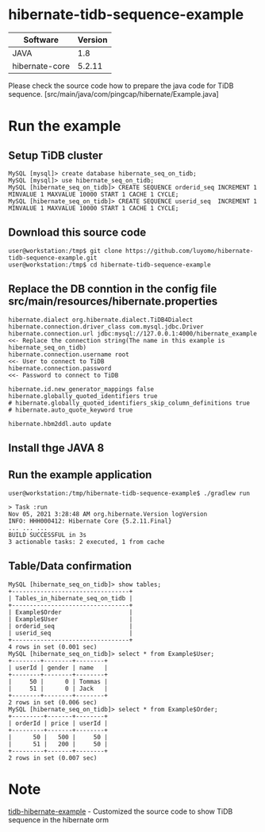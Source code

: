 * hibernate-tidb-sequence-example
  | Software       | Version |
  |----------------+---------|
  | JAVA           |     1.8 |
  | hibernate-core |  5.2.11 |
Please check the source code how to prepare the java code for TiDB sequence. [src/main/java/com/pingcap/hibernate/Example.java]

* Run the example
** Setup TiDB cluster
 #+BEGIN_SRC
MySQL [mysql]> create database hibernate_seq_on_tidb;
MySQL [mysql]> use hibernate_seq_on_tidb;
MySQL [hibernate_seq_on_tidb]> CREATE SEQUENCE orderid_seq INCREMENT 1 MINVALUE 1 MAXVALUE 10000 START 1 CACHE 1 CYCLE;
MySQL [hibernate_seq_on_tidb]> CREATE SEQUENCE userid_seq  INCREMENT 1 MINVALUE 1 MAXVALUE 10000 START 1 CACHE 1 CYCLE;
 #+END_SRC
** Download this source code
#+BEGIN_SRC
user@workstation:/tmp$ git clone https://github.com/luyomo/hibernate-tidb-sequence-example.git
user@workstation:/tmp$ cd hibernate-tidb-sequence-example
#+END_SRC
** Replace the DB conntion in the config file src/main/resources/hibernate.properties
 #+BEGIN_SRC
 hibernate.dialect org.hibernate.dialect.TiDB4Dialect
 hibernate.connection.driver_class com.mysql.jdbc.Driver
 hibernate.connection.url jdbc:mysql://127.0.0.1:4000/hibernate_example      <<- Replace the connection string(The name in this example is hibernate_seq_on_tidb)
 hibernate.connection.username root                                          <<- User to connect to TiDB
 hibernate.connection.password                                               <<- Password to connect to TiDB
 
 hibernate.id.new_generator_mappings false
 hibernate.globally_quoted_identifiers true
 # hibernate.globally_quoted_identifiers_skip_column_definitions true
 # hibernate.auto_quote_keyword true
 
 hibernate.hbm2ddl.auto update
 #+END_SRC

** Install thge JAVA 8
** Run the example application
#+BEGIN_SRC
user@workstation:/tmp/hibernate-tidb-sequence-example$ ./gradlew run

> Task :run
Nov 05, 2021 3:28:48 AM org.hibernate.Version logVersion
INFO: HHH000412: Hibernate Core {5.2.11.Final}
... ... ...
BUILD SUCCESSFUL in 3s
3 actionable tasks: 2 executed, 1 from cache
#+END_SRC
** Table/Data confirmation
#+BEGIN_SRC
MySQL [hibernate_seq_on_tidb]> show tables;
+---------------------------------+
| Tables_in_hibernate_seq_on_tidb |
+---------------------------------+
| Example$Order                   |
| Example$User                    |
| orderid_seq                     |
| userid_seq                      |
+---------------------------------+
4 rows in set (0.001 sec)
MySQL [hibernate_seq_on_tidb]> select * from Example$User;
+--------+--------+--------+
| userId | gender | name   |
+--------+--------+--------+
|     50 |      0 | Tommas |
|     51 |      0 | Jack   |
+--------+--------+--------+
2 rows in set (0.006 sec)
MySQL [hibernate_seq_on_tidb]> select * from Example$Order;
+---------+-------+--------+
| orderId | price | userId |
+---------+-------+--------+
|      50 |   500 |     50 |
|      51 |   200 |     50 |
+---------+-------+--------+
2 rows in set (0.007 sec)
#+END_SRC

* Note
  [[https://github.com/bb7133/tidb-hibernate-example][tidb-hibernate-example]] - Customized the source code to show TiDB sequence in the hibernate orm
